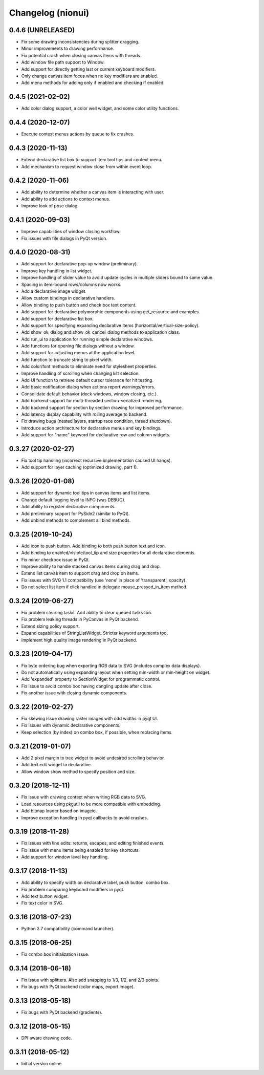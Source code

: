Changelog (nionui)
==================

0.4.6 (UNRELEASED)
------------------
- Fix some drawing inconsistencies during splitter dragging.
- Minor improvements to drawing performance.
- Fix potential crash when closing canvas items with threads.
- Add window file path support to Window.
- Add support for directly getting last or current keyboard modifiers.
- Only change canvas item focus when no key modifiers are enabled.
- Add menu methods for adding only if enabled and checking if enabled.

0.4.5 (2021-02-02)
------------------
- Add color dialog support, a color well widget, and some color utility functions.

0.4.4 (2020-12-07)
------------------
- Execute context menus actions by queue to fix crashes.

0.4.3 (2020-11-13)
------------------
- Extend declarative list box to support item tool tips and context menu.
- Add mechanism to request window close from within event loop.

0.4.2 (2020-11-06)
------------------
- Add ability to determine whether a canvas item is interacting with user.
- Add ability to add actions to context menus.
- Improve look of pose dialog.

0.4.1 (2020-09-03)
------------------
- Improve capabilities of window closing workflow.
- Fix issues with file dialogs in PyQt version.

0.4.0 (2020-08-31)
------------------
- Add support for declarative pop-up window (preliminary).
- Improve key handling in list widget.
- Improve handling of slider value to avoid update cycles in multiple sliders bound to same value.
- Spacing in item-bound rows/columns now works.
- Add a declarative image widget.
- Allow custom bindings in declarative handlers.
- Allow binding to push button and check box text content.
- Add support for declarative polymorphic components using get_resource and examples.
- Add support for declarative list box.
- Add support for specifying expanding declarative items (horizontal/vertical-size-policy).
- Add show_ok_dialog and show_ok_cancel_dialog methods to application class.
- Add run_ui to application for running simple declarative windows.
- Add functions for opening file dialogs without a window.
- Add support for adjusting menus at the application level.
- Add function to truncate string to pixel width.
- Add color/font methods to eliminate need for stylesheet properties.
- Improve handling of scrolling when changing list selection.
- Add UI function to retrieve default cursor tolerance for hit testing.
- Add basic notification dialog when actions report warnings/errors.
- Consolidate default behavior (dock windows, window closing, etc.).
- Add backend support for multi-threaded section-serialized rendering.
- Add backend support for section by section drawing for improved performance.
- Add latency display capability with rolling average to backend.
- Fix drawing bugs (nested layers, startup race condition, thread shutdown).
- Introduce action architecture for declarative menus and key bindings.
- Add support for "name" keyword for declarative row and column widgets.

0.3.27 (2020-02-27)
-------------------
- Fix tool tip handling (incorrect recursive implementation caused UI hangs).
- Add support for layer caching (optimized drawing, part 1).

0.3.26 (2020-01-08)
-------------------
- Add support for dynamic tool tips in canvas items and list items.
- Change default logging level to INFO (was DEBUG).
- Add ability to register declarative components.
- Add preliminary support for PySide2 (similar to PyQt).
- Add unbind methods to complement all bind methods.

0.3.25 (2019-10-24)
-------------------
- Add icon to push button. Add binding to both push button text and icon.
- Add binding to enabled/visible/tool_tip and size properties for all declarative elements.
- Fix minor checkbox issue in PyQt.
- Improve ability to handle stacked canvas items during drag and drop.
- Extend list canvas item to support drag and drop on items.
- Fix issues with SVG 1.1 compatibility (use 'none' in place of 'transparent', opacity).
- Do not select list item if click handled in delegate mouse_pressed_in_item method.

0.3.24 (2019-06-27)
-------------------
- Fix problem clearing tasks. Add ability to clear queued tasks too.
- Fix problem leaking threads in PyCanvas in PyQt backend.
- Extend sizing policy support.
- Expand capabilities of StringListWidget. Stricter keyword arguments too.
- Implement high quality image rendering in PyQt backend.

0.3.23 (2019-04-17)
-------------------
- Fix byte ordering bug when exporting RGB data to SVG (includes complex data displays).
- Do not automatically using expanding layout when setting min-width or min-height on widget.
- Add 'expanded' property to SectionWidget for programmatic control.
- Fix issue to avoid combo box having dangling update after close.
- Fix another issue with closing dynamic components.

0.3.22 (2019-02-27)
-------------------
- Fix skewing issue drawing raster images with odd widths in pyqt UI.
- Fix issues with dynamic declarative components.
- Keep selection (by index) on combo box, if possible, when replacing items.

0.3.21 (2019-01-07)
-------------------
- Add 2 pixel margin to tree widget to avoid undesired scrolling behavior.
- Add text edit widget to declarative.
- Allow window show method to specify position and size.

0.3.20 (2018-12-11)
-------------------
- Fix issue with drawing context when writing RGB data to SVG.
- Load resources using pkgutil to be more compatible with embedding.
- Add bitmap loader based on imageio.
- Improve exception handling in pyqt callbacks to avoid crashes.

0.3.19 (2018-11-28)
-------------------
- Fix issues with line edits: returns, escapes, and editing finished events.
- Fix issue with menu items being enabled for key shortcuts.
- Add support for window level key handling.

0.3.17 (2018-11-13)
-------------------
- Add ability to specify width on declarative label, push button, combo box.
- Fix problem comparing keyboard modifiers in pyqt.
- Add text button widget.
- Fix text color in SVG.

0.3.16 (2018-07-23)
-------------------
- Python 3.7 compatibility (command launcher).

0.3.15 (2018-06-25)
-------------------
- Fix combo box initialization issue.

0.3.14 (2018-06-18)
-------------------
- Fix issue with splitters. Also add snapping to 1/3, 1/2, and 2/3 points.
- Fix bugs with PyQt backend (color maps, export image).

0.3.13 (2018-05-18)
-------------------
- Fix bugs with PyQt backend (gradients).

0.3.12 (2018-05-15)
-------------------
- DPI aware drawing code.

0.3.11 (2018-05-12)
-------------------
- Initial version online.
